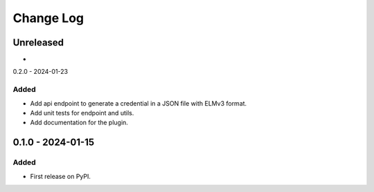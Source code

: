 Change Log
##########

..
   All enhancements and patches to platform_plugin_elm_credentials will be documented
   in this file.  It adheres to the structure of https://keepachangelog.com/ ,
   but in reStructuredText instead of Markdown (for ease of incorporation into
   Sphinx documentation and the PyPI description).

   This project adheres to Semantic Versioning (https://semver.org/).

.. There should always be an "Unreleased" section for changes pending release.

Unreleased
**********

*

0.2.0 - 2024-01-23

Added
=====

* Add api endpoint to generate a credential in a JSON file with ELMv3 format.
* Add unit tests for endpoint and utils.
* Add documentation for the plugin.

0.1.0 - 2024-01-15
**********************************************

Added
=====

* First release on PyPI.
